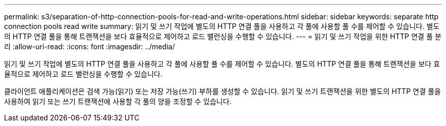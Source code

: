 ---
permalink: s3/separation-of-http-connection-pools-for-read-and-write-operations.html 
sidebar: sidebar 
keywords: separate http connection pools read write 
summary: 읽기 및 쓰기 작업에 별도의 HTTP 연결 풀을 사용하고 각 풀에 사용할 풀 수를 제어할 수 있습니다. 별도의 HTTP 연결 풀을 통해 트랜잭션을 보다 효율적으로 제어하고 로드 밸런싱을 수행할 수 있습니다. 
---
= 읽기 및 쓰기 작업을 위한 HTTP 연결 풀 분리
:allow-uri-read: 
:icons: font
:imagesdir: ../media/


[role="lead"]
읽기 및 쓰기 작업에 별도의 HTTP 연결 풀을 사용하고 각 풀에 사용할 풀 수를 제어할 수 있습니다. 별도의 HTTP 연결 풀을 통해 트랜잭션을 보다 효율적으로 제어하고 로드 밸런싱을 수행할 수 있습니다.

클라이언트 애플리케이션은 검색 가능(읽기) 또는 저장 가능(쓰기) 부하를 생성할 수 있습니다. 읽기 및 쓰기 트랜잭션을 위한 별도의 HTTP 연결 풀을 사용하여 읽기 또는 쓰기 트랜잭션에 사용할 각 풀의 양을 조정할 수 있습니다.
